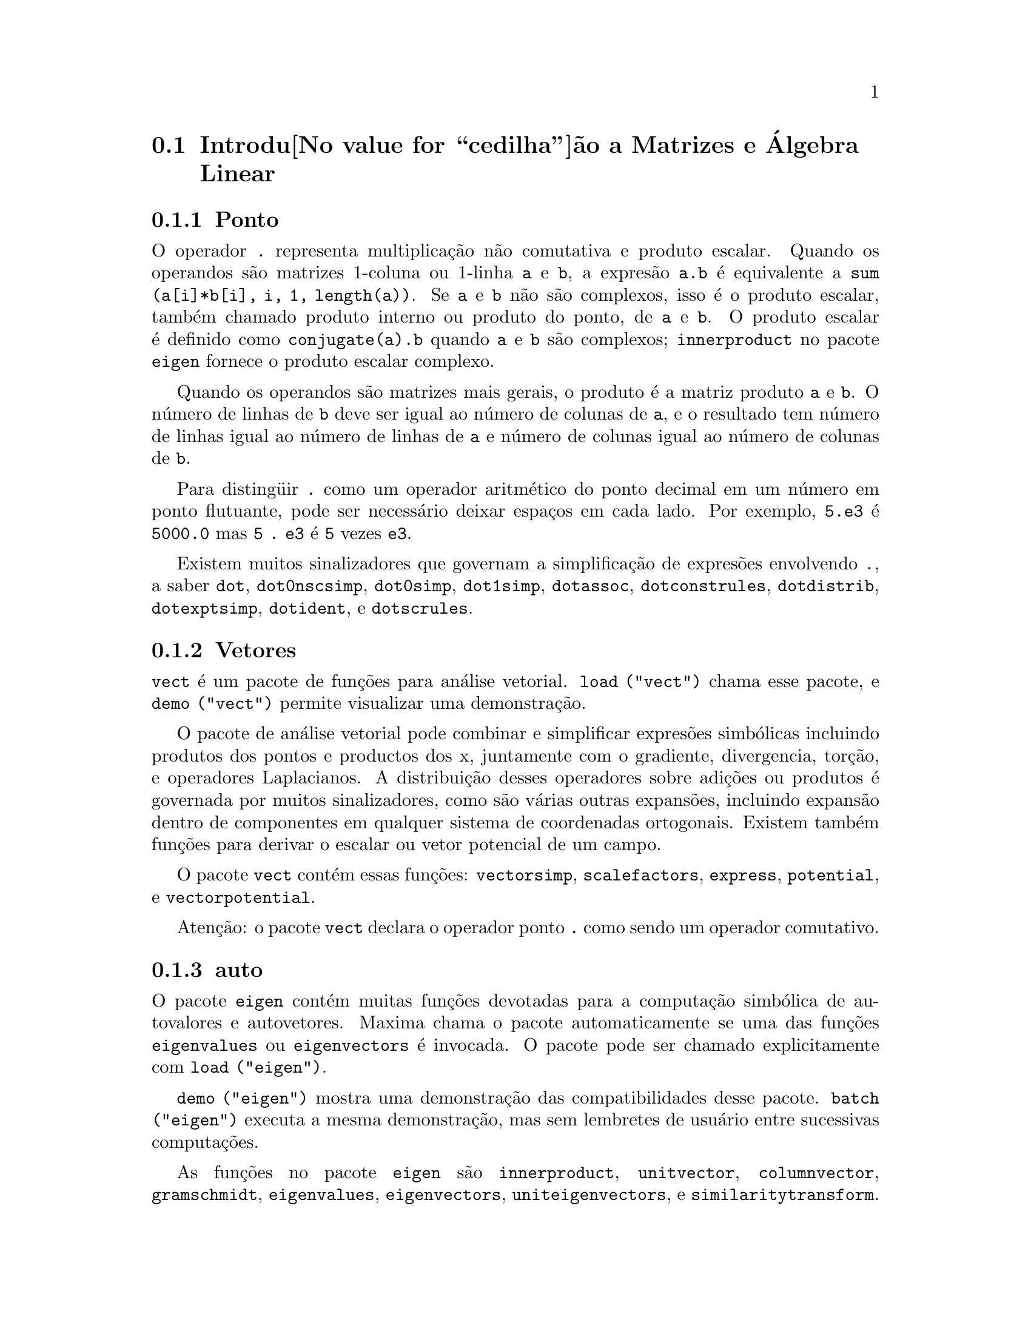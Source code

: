 @c Language: Brazilian Portuguese, Encoding: iso-8859-1
@c /Matrices.texi/1.26/Sat Nov  4 16:13:29 2006/-ko/
@menu
* Introdu@value{cedilha}@~ao a Matrizes e @'Algebra Linear::  
* Defini@value{cedilha}@~oes para Matrizes e @'Algebra Linear::  
@end menu

@node Introdu@value{cedilha}@~ao a Matrizes e @'Algebra Linear, Defini@value{cedilha}@~oes para Matrizes e @'Algebra Linear, Matrizes e @'Algebra Linear, Matrizes e @'Algebra Linear
@section Introdu@value{cedilha}@~ao a Matrizes e @'Algebra Linear

@menu
* Ponto::                         
* Vetores::                     
* auto::
@end menu

@node Ponto, Vetores, Introdu@value{cedilha}@~ao a Matrizes e @'Algebra Linear, Introdu@value{cedilha}@~ao a Matrizes e @'Algebra Linear
@subsection Ponto
O operador @code{.} representa multiplica@,{c}@~ao n@~ao comutativa e produto escalar.
Quando os operandos s@~ao matrizes 1-coluna ou 1-linha @code{a} e @code{b},
a expres@~ao @code{a.b} @'e equivalente a @code{sum (a[i]*b[i], i, 1, length(a))}.
Se @code{a} e @code{b} n@~ao s@~ao complexos, isso @'e o produto escalar,
tamb@'em chamado produto interno ou produto do ponto, de @code{a} e @code{b}.
O produto escalar @'e definido como @code{conjugate(a).b} quando @code{a} e @code{b} s@~ao complexos;
@code{innerproduct} no pacote @code{eigen} fornece o produto escalar complexo.

Quando os operandos s@~ao matrizes mais gerais,
o produto @'e a matriz produto @code{a} e @code{b}.
O n@'umero de linhas de @code{b} deve ser igual ao n@'umero de colunas de @code{a},
e o resultado tem n@'umero de linhas igual ao n@'umero de linhas de @code{a}
e n@'umero de colunas igual ao n@'umero de colunas de @code{b}.

Para disting@"uir @code{.} como um operador aritm@'etico do 
ponto decimal em um n@'umero em ponto flutuante,
pode ser necess@'ario deixar espa@,{c}os em cada lado.
Por exemplo, @code{5.e3} @'e @code{5000.0} mas @code{5 . e3} @'e @code{5} vezes @code{e3}.

Existem muitos sinalizadores que governam a simplifica@,{c}@~ao de
expres@~oes envolvendo @code{.}, a saber
@code{dot}, @code{dot0nscsimp}, @code{dot0simp}, @code{dot1simp}, @code{dotassoc}, 
@code{dotconstrules}, @code{dotdistrib}, @code{dotexptsimp}, @code{dotident},
e @code{dotscrules}.

@node Vetores, auto, Ponto, Introdu@value{cedilha}@~ao a Matrizes e @'Algebra Linear
@subsection Vetores
@code{vect} @'e um pacote de fun@,{c}@~oes para an@'alise vetorial.
@code{load ("vect")} chama esse pacote, e @code{demo ("vect")} permite visualizar uma demonstra@,{c}@~ao.
@c find maxima -name \*orth\* YIELDS NOTHING; ARE THESE FUNCTIONS IN ANOTHER FILE NOW ??
@c and SHARE;VECT ORTH contains definitions of various orthogonal curvilinear coordinate systems.

O pacote de an@'alise vetorial pode combinar e simplificar expres@~oes
simb@'olicas incluindo produtos dos pontos e productos dos x, juntamente com
o gradiente, divergencia, tor@,{c}@~ao, e operadores Laplacianos.  A 
distribui@,{c}@~ao desses operadores sobre adi@,{c}@~oes ou produtos @'e governada
por muitos sinalizadores, como s@~ao v@'arias outras expans@~oes, incluindo expans@~ao
dentro de componentes em qualquer sistema de coordenadas ortogonais.
Existem tamb@'em fun@,{c}@~oes para derivar o escalar ou vetor potencial
de um campo.

O pacote @code{vect} cont@'em essas fun@,{c}@~oes:
@code{vectorsimp}, @code{scalefactors},
@code{express}, @code{potential}, e @code{vectorpotential}.
@c REVIEW vect.usg TO ENSURE THAT TEXINFO HAS WHATEVER IS THERE
@c PRINTFILE(VECT,USAGE,SHARE); for details.

Aten@,{c}@~ao: o pacote @code{vect} declara o operador ponto @code{.}
como sendo um operador comutativo.

@node auto, , Vetores, Introdu@value{cedilha}@~ao a Matrizes e @'Algebra Linear
@subsection auto

O pacote @code{eigen} cont@'em muitas fun@,{c}@~oes devotadas para a
computa@,{c}@~ao simb@'olica de autovalores e autovetores.
Maxima chama o pacote automaticamente se uma das fun@,{c}@~oes
@code{eigenvalues} ou @code{eigenvectors} @'e invocada.
O pacote pode ser chamado explicitamente com @code{load ("eigen")}.

@code{demo ("eigen")} mostra uma demonstra@,{c}@~ao das compatibilidades
desse pacote.
@code{batch ("eigen")} executa a mesma demonstra@,{c}@~ao,
mas sem lembretes de usu@'ario entre sucessivas computa@,{c}@~oes.

As fun@,{c}@~oes no pacote @code{eigen} s@~ao
@code{innerproduct}, @code{unitvector}, @code{columnvector},
@code{gramschmidt}, @code{eigenvalues}, @code{eigenvectors}, @code{uniteigenvectors},
e @code{similaritytransform}.

@c end concepts Matrizes e @'Algebra Linear
@node Defini@value{cedilha}@~oes para Matrizes e @'Algebra Linear,  , Introdu@value{cedilha}@~ao a Matrizes e @'Algebra Linear, Matrizes e @'Algebra Linear
@section Defini@value{cedilha}@~oes para Matrizes e @'Algebra Linear

@deffn {Fun@,{c}@~ao} addcol (@var{M}, @var{list_1}, ..., @var{list_n})
Anexa a(s) coluna(s) dadas por uma
ou mais listas (ou matrizes) sobre a matriz @var{M}.

@end deffn

@deffn {Fun@,{c}@~ao} addrow (@var{M}, @var{list_1}, ..., @var{list_n})
Anexa a(s) linha(s) dadas por uma ou
mais listas (ou matrizes) sobre a matriz @var{M}.

@end deffn

@deffn {Fun@,{c}@~ao} adjoint (@var{M})
Retorna a matriz adjunta da matriz @var{M}.
A matriz adjunta @'e a transposta da matriz dos cofatores de @var{M}.

@end deffn

@deffn {Fun@,{c}@~ao} augcoefmatrix ([@var{eqn_1}, ..., @var{eqn_m}], [@var{x_1}, ..., @var{x_n}])
Retorna a matriz dos coeficientes
aumentada para as vari@'aveis @var{x_1}, ..., @var{x_n} do sistema de equa@,{c}@~oes lineares
@var{eqn_1}, ..., @var{eqn_m}.  Essa @'e a matriz dos coeficientes com uma coluna anexada para
os termos independentes em cada equa@,{c}@~ao (i.e., esses termos n@~ao dependem de
@var{x_1}, ..., @var{x_n}).

@example
(%i1) m: [2*x - (a - 1)*y = 5*b, c + b*y + a*x = 0]$
(%i2) augcoefmatrix (m, [x, y]);
                       [ 2  1 - a  - 5 b ]
(%o2)                  [                 ]
                       [ a    b      c   ]
@end example

@end deffn

@deffn {Fun@,{c}@~ao} charpoly (@var{M}, @var{x})
Retorna um polin@^omio caracter@'istico para a matriz @var{M}
em rela@,{c}@~ao @`a vari@'avel @var{x}.  Que @'e,
@code{determinant (@var{M} - diagmatrix (length (@var{M}), @var{x}))}.

@example
(%i1) a: matrix ([3, 1], [2, 4]);
                            [ 3  1 ]
(%o1)                       [      ]
                            [ 2  4 ]
(%i2) expand (charpoly (a, lambda));
                           2
(%o2)                lambda  - 7 lambda + 10
(%i3) (programmode: true, solve (%));
(%o3)               [lambda = 5, lambda = 2]
(%i4) matrix ([x1], [x2]);
                             [ x1 ]
(%o4)                        [    ]
                             [ x2 ]
(%i5) ev (a . % - lambda*%, %th(2)[1]);
                          [ x2 - 2 x1 ]
(%o5)                     [           ]
                          [ 2 x1 - x2 ]
(%i6) %[1, 1] = 0;
(%o6)                     x2 - 2 x1 = 0
(%i7) x2^2 + x1^2 = 1;
                            2     2
(%o7)                     x2  + x1  = 1
(%i8) solve ([%th(2), %], [x1, x2]);
                  1               2
(%o8) [[x1 = - -------, x2 = - -------], 
               sqrt(5)         sqrt(5)

                                             1             2
                                    [x1 = -------, x2 = -------]]
                                          sqrt(5)       sqrt(5)
@end example

@end deffn

@deffn {Fun@,{c}@~ao} coefmatrix ([@var{eqn_1}, ..., @var{eqn_m}], [@var{x_1}, ..., @var{x_n}])
Retorna a matriz dos coeficientes para as
vari@'aveis @var{x_1}, ..., @var{x_n} do sistema de equa@,{c}@~oes lineares
@var{eqn_1}, ..., @var{eqn_m}.

@example
(%i1) coefmatrix([2*x-(a-1)*y+5*b = 0, b*y+a*x = 3], [x,y]);
                                 [ 2  1 - a ]
(%o1)                            [          ]
                                 [ a    b   ]
@end example

@end deffn

@deffn {Fun@,{c}@~ao} col (@var{M}, @var{i})
Reorna a @var{i}'@'esima coluna da matriz @var{M}.
O valor de retorno @'e uma matriz.
@c EXAMPLE HERE

@end deffn

@deffn {Fun@,{c}@~ao} columnvector (@var{L})
@deffnx {Fun@,{c}@~ao} covect (@var{L})
Retorna uma matriz de uma coluna e @code{length (@var{L})} linhas,
contendo os elementos da lista @var{L}.

@code{covect} @'e um sin@^onimo para @code{columnvector}.

@code{load ("eigen")} chama essa fun@,{c}@~ao.

@c FOLLOWING COMMENT PRESERVED.  WHAT DOES THIS MEAN ??
Isso @'e @'util se voc@^e quer usar partes das sa@'idas das
fun@,{c}@~oes nesse pacote em c@'alculos matriciais.

Exemplo:

@c HMM, SPURIOUS "redefining the Macsyma function".
@c LEAVE IT HERE SINCE THAT'S WHAT A USER ACTUALLY SEES.
@example
(%i1) load ("eigen")$
Warning - you are redefining the Macsyma function autovalores
Warning - you are redefining the Macsyma function autovetores
(%i2) columnvector ([aa, bb, cc, dd]);
                             [ aa ]
                             [    ]
                             [ bb ]
(%o2)                        [    ]
                             [ cc ]
                             [    ]
                             [ dd ]
@end example

@end deffn

@deffn {Fun@,{c}@~ao} conjugate (@var{x})
Retorna o conjugado complexo de @var{x}.

@c ===beg===
@c declare ([aa, bb], real, cc, complex, ii, imaginary);
@c conjugate (aa + bb*%i);
@c conjugate (cc);
@c conjugate (ii);
@c conjugate (xx + yy);
@c ===end===
@example
(%i1) declare ([aa, bb], real, cc, complex, ii, imaginary);

(%o1)                         done
(%i2) conjugate (aa + bb*%i);

(%o2)                      aa - %i bb
(%i3) conjugate (cc);

(%o3)                     conjugate(cc)
(%i4) conjugate (ii);

(%o4)                         - ii
(%i5) conjugate (xx + yy);

(%o5)             conjugate(yy) + conjugate(xx)
@end example

@end deffn

@deffn {Fun@,{c}@~ao} copymatrix (@var{M})
Retorna uma c@'opia da matriz @var{M}.  Esse @'e o @'unico
para fazer uma copia separada copiando @var{M} elemento a elemento.

Note que uma atribui@,{c}@~ao de uma matriz para outra, como em @code{m2: m1},
n@~ao copia @code{m1}.
Uma atribui@,{c}@~ao @code{m2 [i,j]: x} ou @code{setelmx (x, i, j, m2} tamb@'em modifica @code{m1 [i,j]}.
criando uma c@'opia com @code{copymatrix} e ent@~ao usando atribu@,{c}@~ao cria uma separada e modificada c@'opia.

@c NEED EXAMPLE HERE
@end deffn

@deffn {Fun@,{c}@~ao} determinant (@var{M})
Calcula o determinante de @var{M} por um m@'etodo similar @`a
elimina@,{c}@~ao de Gauss.

@c JUST HOW DOES ratmx AFFECT THE RESULT ??
A forma do resultado depende da escolha
do comutador @code{ratmx}.

@c IS A SPARSE DETERMINANT SOMETHING OTHER THAN THE DETERMINANT OF A SPARSE MATRIX ??
Existe uma rotina especial para calcular
determinantes esparsos que @'e chamada quando os comutadores
@code{ratmx} e @code{sparse} s@~ao ambos @code{true}.

@c EXAMPLES NEEDED HERE
@end deffn

@defvr {Vari@'avel} detout
Valor padr@~ao: @code{false}

Quando @code{detout} @'e @code{true}, o determinante de uma
matriz cuja inversa @'e calculada @'e fatorado fora da inversa.

Para esse comutador ter efeito @code{doallmxops} e @code{doscmxops} deveram ambos serem
@code{false} (veja suas transcri@,{c}@~oes).  Alternativamente esses comutadores podem ser
dados para @code{ev} o que faz com que os outros dois sejam escolhidos corretamente.

Exemplo:

@example
(%i1) m: matrix ([a, b], [c, d]);
                            [ a  b ]
(%o1)                       [      ]
                            [ c  d ]
(%i2) detout: true$
(%i3) doallmxops: false$
(%i4) doscmxops: false$
(%i5) invert (m);
                          [  d   - b ]
                          [          ]
                          [ - c   a  ]
(%o5)                     ------------
                           a d - b c
@end example
@c THERE'S MORE TO THIS STORY: detout: false$ invert (m); RETURNS THE SAME THING.
@c IT APPEARS THAT doallmxops IS CRUCIAL HERE.

@end defvr

@deffn {Fun@,{c}@~ao} diagmatrix (@var{n}, @var{x})
Retorna uma matriz diagonal de tamanho @var{n} por @var{n} com os
elementos da diagonal todos iguais a @var{x}.
@code{diagmatrix (@var{n}, 1)} retorna uma matriz identidade (o mesmo que @code{ident (@var{n})}).

@var{n} deve avaliar para um inteiro, de outra forma @code{diagmatrix} reclama com uma mensagem de erro.

@var{x} pode ser qualquer tipo de expres@~ao, incluindo outra matriz.
Se @var{x} @'e uma matriz, isso n@~ao @'e copiado; todos os elementos da diagonal referem-se @`a mesma inst@^ancia, @var{x}.

@c NEED EXAMPLE HERE
@end deffn

@defvr {Vari@'avel} doallmxops
Valor padr@~ao: @code{true}

Quando @code{doallmxops} @'e @code{true},
@c UMM, WHAT DOES THIS MEAN EXACTLY ??
todas as opera@,{c}@~oes relacionadas a matrizes s@~ao realizadas.
Quando isso @'e @code{false} ent@~ao a escolha de
comutadores individuais @code{dot} governam quais opera@,{c}@~oes s@~ao executadas.

@c NEED EXAMPLES HERE
@end defvr

@defvr {Vari@'avel} domxexpt
Valor padr@~ao: @code{true}

Quando @code{domxexpt} @'e @code{true},
uma matriz exponencial, @code{exp (@var{M})} onde @var{M} @'e a matriz,
@'e interpretada como uma matriz com elementos @code{[i,j} iguais a @code{exp (m[i,j])}.
de outra forma @code{exp (@var{M})} avalia para @code{exp (@var{ev(M)}}.

@code{domxexpt}
afeta todas as expres@~oes da forma @code{@var{base}^@var{expoente}} onde @var{base} @'e uma
expres@~ao assumida escalar ou constante, e @var{expoente} @'e uma lista ou
matriz.

Exemplo:

@example
(%i1) m: matrix ([1, %i], [a+b, %pi]);
                         [   1    %i  ]
(%o1)                    [            ]
                         [ b + a  %pi ]
(%i2) domxexpt: false$
(%i3) (1 - c)^m;
                             [   1    %i  ]
                             [            ]
                             [ b + a  %pi ]
(%o3)                 (1 - c)
(%i4) domxexpt: true$
(%i5) (1 - c)^m;
                  [                      %i  ]
                  [    1 - c      (1 - c)    ]
(%o5)             [                          ]
                  [        b + a         %pi ]
                  [ (1 - c)       (1 - c)    ]
@end example

@end defvr

@defvr {Vari@'avel de op@,{c}@~ao} domxmxops
Valor padr@~ao: @code{true}

Quando @code{domxmxops} @'e @code{true}, todas as opera@,{c}@~oes matriz-matriz ou
matriz-lista s@~ao realizadas (mas n@~ao opera@,{c}@~oes
escalar-matriz); se esse comutador @'e @code{false} tais opera@,{c}@~oes n@~ao s@~ao.
@c IS THIS AN EVALUATION OR A SIMPLIFICATION FLAG ??

@c NEED EXAMPLE HERE
@end defvr

@defvr {Vari@'avel de op@,{c}@~ao} domxnctimes
Valor padr@~ao: @code{false}

Quando @code{domxnctimes} @'e @code{true}, produtos n@~ao comutativos de
matrizes s@~ao realizados.
@c IS THIS AN EVALUATION OR A SIMPLIFICATION FLAG ??

@c NEED EXAMPLE HERE
@end defvr

@defvr {Vari@'avel de op@,{c}@~ao} dontfactor
Valor padr@~ao: @code{[]}

@code{dontfactor} pode ser escolhido para uma lista de vari@'aveis em rela@,{c}@~ao
a qual fatora@,{c}@~ao n@~ao @'e para ocorrer.  (A lista @'e inicialmente vazia.)
Fatora@,{c}@~ao tamb@'em n@~ao pegar@'a lugares com rela@,{c}@~ao a quaisquer vari@'aveis que
s@~ao menos importantes, conforme a hierarqu@'ia de vari@'avel assumida para a forma expres@~ao racional can@^onica (CRE),
que essas na lista @code{dontfactor}.

@end defvr

@defvr {Vari@'avel de op@,{c}@~ao} doscmxops
Valor padr@~ao: @code{false}

Quando @code{doscmxops} @'e @code{true}, opera@,{c}@~oes escalar-matriz s@~ao
realizadas.
@c IS THIS AN EVALUATION OR A SIMPLIFICATION FLAG ??

@c NEED EXAMPLE HERE
@end defvr

@defvr {Vari@'avel de op@,{c}@~ao} doscmxplus
Valor padr@~ao: @code{false}

Quando @code{doscmxplus} @'e @code{true}, opera@,{c}@~oes escalar-matriz retornam
uma matriz resultado.  Esse comutador n@~ao @'e subsomado sob @code{doallmxops}.
@c IS THIS AN EVALUATION OR A SIMPLIFICATION FLAG ??

@c NEED EXAMPLE HERE
@end defvr

@defvr {Vari@'avel de op@,{c}@~ao} dot0nscsimp
Valor padr@~ao: @code{true}

@c WHAT DOES THIS MEAN EXACTLY ??
Quando @code{dot0nscsimp} @'e @code{true}, um produto n@~ao comutativo de zero
e um termo n@~ao escalar @'e simplificado para um produto comutativo.

@c NEED EXAMPLE HERE
@end defvr

@defvr {Vari@'avel de op@,{c}@~ao} dot0simp
Valor padr@~ao: @code{true}

@c WHAT DOES THIS MEAN EXACTLY ??
Quando @code{dot0simp} @'e @code{true},
um produto n@~ao comutativo de zero e
um termo escalar @'e simplificado para um produto n@~ao comutativo.

@c NEED EXAMPLE HERE
@end defvr

@defvr {Vari@'avel de op@,{c}@~ao} dot1simp
Valor padr@~ao: @code{true}

@c WHAT DOES THIS MEAN EXACTLY ??
Quando @code{dot1simp} @'e @code{true},
um produto n@~ao comutativo de um e
outro termo @'e simplificado para um produto comutativo.

@c NEED EXAMPLE HERE
@end defvr

@defvr {Vari@'avel de op@,{c}@~ao} dotassoc
Valor padr@~ao: @code{true}

Quando @code{dotassoc} @'e @code{true}, uma expres@~ao @code{(A.B).C} simplifica para
@code{A.(B.C)}.
@c "." MEANS NONCOMMUTATIVE MULTIPLICATION RIGHT ??

@c NEED EXAMPLE HERE
@end defvr

@defvr {Vari@'avel de op@,{c}@~ao} dotconstrules
Valor padr@~ao: @code{true}

Quando @code{dotconstrules} @'e @code{true}, um produto n@~ao comutativo de uma
constante e outro termo @'e simplificado para um produto comutativo.
@c TERMINOLOGY: (1) SWITCH/FLAG/SOME OTHER TERM ?? (2) ASSIGN/SET/TURN ON/SOME OTHER TERM ??
Ativando esse sinalizador efetivamente ativamos @code{dot0simp}, @code{dot0nscsimp}, e
@code{dot1simp} tamb@'em.

@c NEED EXAMPLE HERE
@end defvr

@defvr {Vari@'avel de op@,{c}@~ao} dotdistrib
Valor padr@~ao: @code{false}

Quando @code{dotdistrib} @'e @code{true}, uma expres@~ao @code{A.(B + C)} simplifica para @code{A.B + A.C}.

@c NEED EXAMPLE HERE
@end defvr

@defvr {Vari@'avel de op@,{c}@~ao} dotexptsimp
Valor padr@~ao: @code{true}

Quando @code{dotexptsimp} @'e @code{true}, uma expres@~ao @code{A.A} simplifica para @code{A^^2}.

@c NEED EXAMPLE HERE
@end defvr

@defvr {Vari@'avel de op@,{c}@~ao} dotident
Valor padr@~ao: 1

@code{dotident} @'e o valor retornado por @code{X^^0}.
@c "RETURNED" ?? IS THIS A SIMPLIFICATION OR AN EVALUATION ??

@c NEED EXAMPLE HERE
@end defvr

@defvr {Vari@'avel de op@,{c}@~ao} dotscrules
Valor padr@~ao: @code{false}

Quando @code{dotscrules} @'e @code{true}, uma expres@~ao @code{A.SC} ou @code{SC.A} simplifica
para @code{SC*A} e @code{A.(SC*B)} simplifica para @code{SC*(A.B)}.
@c HMM, DOES "SC" MEAN "SCALAR" HERE ?? CLARIFY

@c NEED EXAMPLE HERE
@end defvr

@deffn {Fun@,{c}@~ao} echelon (@var{M})
Retorna a forma escalonada da matriz @var{M},
como produzido atrav@'es da elimina@,{c}@~ao de Gauss.
A forma escalonada @'e calculada de @var{M}
por opera@,{c}@~oes elementares de linha tais que o primeiro
elemento n@~ao zero em cada linha na matriz resultante seja o n@'umero um e os
elementos da coluna abaixo do primeiro n@'umero um em cada linha sejam todos zero.

@code{triangularize} tamb@'em realiza elimina@,{c}@~ao de Gaussian,
mas n@~ao normaliza o elemento l@'ider n@~ao nulo em cada linha.

@code{lu_factor} e @code{cholesky} s@~ao outras fun@,{c}@~oes que retornam matrizes triangularizadas.

@c ===beg===
@c M: matrix ([3, 7, aa, bb], [-1, 8, 5, 2], [9, 2, 11, 4]);
@c echelon (M);
@c ===end===
@example
(%i1) M: matrix ([3, 7, aa, bb], [-1, 8, 5, 2], [9, 2, 11, 4]);
                       [  3   7  aa  bb ]
                       [                ]
(%o1)                  [ - 1  8  5   2  ]
                       [                ]
                       [  9   2  11  4  ]
(%i2) echelon (M);
                  [ 1  - 8  - 5      - 2     ]
                  [                          ]
                  [         28       11      ]
                  [ 0   1   --       --      ]
(%o2)             [         37       37      ]
                  [                          ]
                  [              37 bb - 119 ]
                  [ 0   0    1   ----------- ]
                  [              37 aa - 313 ]
@end example

@end deffn

@deffn {Fun@,{c}@~ao} eigenvalues (@var{M})
@deffnx {Fun@,{c}@~ao} eivals (@var{M})
@c eigen.mac IS AUTOLOADED IF eigenvalues OR eigenvectors IS REFERENCED; EXTEND THAT TO ALL FUNCTIONS ??
@c EACH FUNCTION INTENDED FOR EXTERNAL USE SHOULD HAVE ITS OWN DOCUMENTATION ITEM
Retorna uma lista de duas listas contendo os autovalores da matriz @var{M}.
A primeira sublista do valor de retorno @'e a lista de autovalores da
matriz, e a segunda sublista @'e a lista de
multiplicidade dos autovalores na ordem correspondente.

@code{eivals} @'e um sin@^onimo de @code{eigenvalues}.

@code{eigenvalues} chama a fun@,{c}@~ao @code{solve} para achar as ra@'izes do
polin@^omio caracter@'istico da matriz.
Algumas vezes @code{solve} pode n@~ao estar habilitado a achar as ra@'izes do polin@^omio;
nesse caso algumas outras fun@,{c}@~oes nesse
pacote (except @code{innerproduct}, @code{unitvector}, @code{columnvector} e
@code{gramschmidt}) n@~ao ir@~ao trabalhar.
@c WHICH ONES ARE THE FUNCTIONS WHICH DON'T WORK ??
@c ACTUALLY IT'S MORE IMPORTANT TO LIST THE ONES WHICH DON'T WORK HERE
@c WHAT DOES "will not work" MEAN, ANYWAY ??

Em alguns casos os autovalores achados por @code{solve} podem ser expres@~oes complicadas.
(Isso pode acontecer quando @code{solve} retorna uma expres@~ao real n@~ao trivial
para um autovalor que @'e sabidamente real.)
Isso pode ser poss@'ivel para simplificar os autovalores usando algumas outras fun@,{c}@~oes.
@c WHAT ARE THOSE OTHER FUNCTIONS ??

O pacote @code{eigen.mac} @'e chamado automaticamente quando
@code{eigenvalues} ou @code{eigenvectors} @'e referenciado.
Se @code{eigen.mac} n@~ao tiver sido ainda chamado,
@code{load ("eigen")} chama-o.
Ap@'os ser chamado, todas as fun@,{c}@~oes e vari@'aveis no pacote estar@~ao dispon@'iveis.
@c REFER TO OVERVIEW OF PACKAGE (INCLUDING LIST OF FUNCTIONS) HERE

@c NEED EXAMPLES HERE
@end deffn

@deffn {Fun@,{c}@~ao} eigenvectors (@var{M})
@deffnx {Fun@,{c}@~ao} eivects (@var{M})
pegam uma matriz @var{M} como seu argumento e retorna uma lista
de listas cuja primeira sublista @'e a sa@'ida de @code{eigenvalues}
e as outras sublistas s@~ao os autovetores da
matriz correspondente para esses autovalores respectivamente.
Os autovetores e os autovetores unit@'arios da matriz s@~ao os
autovetores direitos e os autovetores unit@'arios direitos.

@code{eivects} @'e um sin@^onimo para @code{eigenvectors}.

O pacote @code{eigen.mac} @'e chamado automaticamente quando
@code{eigenvalues} ou @code{eigenvectors} @'e referenciado.
Se @code{eigen.mac} n@~ao tiver sido ainda chamado,
@code{load ("eigen")} chama-o.
Ap@'os ser chamado, todas as fun@,{c}@~oes e vari@'aveis no pacote estar@~ao dispon@'iveis.

Os sinalizadores que afetam essa fun@,{c}@~ao s@~ao:

@code{nondiagonalizable} @'e escolhido para @code{true} ou @code{false} dependendo de
se a matriz @'e n@~ao diagonaliz@'avel ou diagonaliz@'avel ap@'os o
retorno de @code{eigenvectors}.

@code{hermitianmatrix} quando @code{true}, faz com que os autovetores
degenerados da matriz Hermitiana sejam ortogonalizados usando o
algor@'itmo de Gram-Schmidt.

@code{knowneigvals} quando @code{true} faz com que o pacote @code{eigen} assumir que os
autovalores da matriz s@~ao conhecidos para o usu@'ario e armazenados sob o
nome global @code{listeigvals}.  @code{listeigvals} poder@'a ser escolhido para uma lista similar
@`a sa@'ida de @code{eigenvalues}.

A fun@,{c}@~ao @code{algsys} @'e usada aqui para resolver em rela@,{c}@~ao aos autovetores.  Algumas vezes se os
autovalores est@~ao aus@^entes, @code{algsys} pode n@~ao estar habilitado a achar uma solu@,{c}@~ao.
Em alguns casos, isso pode ser poss@'ivel para simplificar os autovalores por
primeiro achando e ent@~ao usando o comando @code{eigenvalues} e ent@~ao usando outras fun@,{c}@~oes
para reduzir os autovalores a alguma coisa mais simples.
Continuando a simplifica@,{c}@~ao, @code{eigenvectors} pode ser chamada novamente
com o sinalizador @code{knowneigvals} escolhido para @code{true}.

@end deffn

@deffn {Fun@,{c}@~ao} ematrix (@var{m}, @var{n}, @var{x}, @var{i}, @var{j})
Retorna uma matriz @var{m} por @var{n}, todos os elementos da qual
s@~ao zero exceto para o elemento @code{[@var{i}, @var{j}]} que @'e @var{x}.
@c WOW, THAT SEEMS PRETTY SPECIALIZED ...

@end deffn

@deffn {Fun@,{c}@~ao} entermatrix (@var{m}, @var{n})
Retorna uma matriz @var{m} por @var{n}, lendo os elementos interativamente.

Se @var{n} @'e igual a @var{m},
Maxima pergunta pelo tipo de matriz (diagonal, sim@'etrica, antisim@'etrica, ou gen@'erica)
e por cada elemento.
Cada resposta @'e terminada por um ponto e v@'irgula @code{;} ou sinal de d@'olar @code{$}.

Se @var{n} n@~ao @'e igual a @var{m},
Maxima pergunta por cada elemento.

Os elementos podem ser quaisquer express@~oes, que s@~ao avaliadas.
@code{entermatrix} avalia seus argumentos.

@example
(%i1) n: 3$
(%i2) m: entermatrix (n, n)$

Is the matriz  1.  Diagonal  2.  Symmetric  3.  Antisymmetric  4.  General
Answer 1, 2, 3 or 4 : 
1$
Row 1 Column 1: 
(a+b)^n$
Row 2 Column 2: 
(a+b)^(n+1)$
Row 3 Column 3: 
(a+b)^(n+2)$

Matriz entered.
(%i3) m;
                [        3                     ]
                [ (b + a)      0         0     ]
                [                              ]
(%o3)           [                  4           ]
                [    0      (b + a)      0     ]
                [                              ]
                [                            5 ]
                [    0         0      (b + a)  ]
@end example

@end deffn

@deffn {Fun@,{c}@~ao} genmatrix (@var{a}, @var{i_2}, @var{j_2}, @var{i_1}, @var{j_1})
@deffnx {Fun@,{c}@~ao} genmatrix (@var{a}, @var{i_2}, @var{j_2}, @var{i_1})
@deffnx {Fun@,{c}@~ao} genmatrix (@var{a}, @var{i_2}, @var{j_2})
Retorna uma matriz gerada de @var{a},
pegando o elemento @code{@var{a}[@var{i_1},@var{j_1}]}
como o elemento do canto superior esquerdo e @code{@var{a}[@var{i_2},@var{j_2}]}
como o elemento do canto inferior direto da matriz.
Aqui @var{a} @'e um array declarado (criado atrav@'es de @code{array} mas n@~ao por meio de @code{make_array})
ou um array n@~ao declarado,
ou uma fun@,{c}@~ao array,
ou uma express@~ao lambda de dois argumentos.
(Uma fun@,{c}@~aO array @'e criado como outras fun@,{c}@~oes com @code{:=} ou @code{define},
mas os argumentos s@~ao colocados entre colch@^etes em lugar de par@^entesis.)

Se @var{j_1} @'e omitido, isso @'e assumido ser igual a @var{i_1}.
Se ambos @var{j_1} e @var{i_1} s@~ao omitidos, ambos s@~ao assumidos iguais a 1.

Se um elemento selecionado @code{i,j} de um array for indefinido,
a matriz conter@'a um elemento simb@'olico @code{@var{a}[i,j]}.

Exemplos:

@c ===beg===
@c h [i, j] := 1 / (i + j - 1);
@c genmatrix (h, 3, 3);
@c array (a, fixnum, 2, 2);
@c a [1, 1] : %e;
@c a [2, 2] : %pi;
@c genmatrix (a, 2, 2);
@c genmatrix (lambda ([i, j], j - i), 3, 3);
@c genmatrix (B, 2, 2);
@c ===end===
@example
(%i1) h [i, j] := 1 / (i + j - 1);
                                    1
(%o1)                  h     := ---------
                        i, j    i + j - 1
(%i2) genmatrix (h, 3, 3);
                           [    1  1 ]
                           [ 1  -  - ]
                           [    2  3 ]
                           [         ]
                           [ 1  1  1 ]
(%o2)                      [ -  -  - ]
                           [ 2  3  4 ]
                           [         ]
                           [ 1  1  1 ]
                           [ -  -  - ]
                           [ 3  4  5 ]
(%i3) array (a, fixnum, 2, 2);
(%o3)                           a
(%i4) a [1, 1] : %e;
(%o4)                          %e
(%i5) a [2, 2] : %pi;
(%o5)                          %pi
(%i6) genmatrix (a, 2, 2);
                           [ %e   0  ]
(%o6)                      [         ]
                           [ 0   %pi ]
(%i7) genmatrix (lambda ([i, j], j - i), 3, 3);
                         [  0    1   2 ]
                         [             ]
(%o7)                    [ - 1   0   1 ]
                         [             ]
                         [ - 2  - 1  0 ]
(%i8) genmatrix (B, 2, 2);
                        [ B      B     ]
                        [  1, 1   1, 2 ]
(%o8)                   [              ]
                        [ B      B     ]
                        [  2, 1   2, 2 ]
@end example

@end deffn

@deffn {Fun@,{c}@~ao} gramschmidt (@var{x})
@deffnx {Fun@,{c}@~ao} gschmit (@var{x})
Realiza o algor@'itmo de ortonaliza@,{c}@~ao de Gram-Schmidt sobre @var{x},
seja ela uma matriz ou uma lista de listas.
@var{x} n@~ao @'e modificado por @code{gramschmidt}.

Se @var{x} @'e uma matriz, o algor@'itmo @'e aplicado para as linhas de @var{x}.
Se @var{x} @'e uma lista de listas, o algor@'itmo @'e aplicado @`as sublistas,
que devem ter igual n@'umeros de elementos.
Nos dois casos,
o valor de retorno @'e uma lista de listas, as sublistas das listas s@~ao ortogonais
e alcan@,{c}am o mesmo spa@,{c}o que @var{x}.
Se a dimens@~ao do alcance de @var{x} @'e menor que o n@'umero de linhas ou sublistas,
algumas sublistas do valor de retorno s@~ao zero.

@code{factor} @'e chamada a cada est@'agio do algor@'itmo para simplificar resultados intermedi@'arios.
Como uma conseq@"u@^encia, o valor de retorno pode conter inteiros fatorados.

@code{gschmit} (nota ortogr@'afica) @'e um sin@^onimo para @code{gramschmidt}.

@code{load ("eigen")} chama essa fun@,{c}@~ao.

Exemplo:

@example
(%i1) load ("eigen")$
Warning - you are redefining the Macsyma function autovalores
Warning - you are redefining the Macsyma function autovetores
(%i2) x: matrix ([1, 2, 3], [9, 18, 30], [12, 48, 60]);
                         [ 1   2   3  ]
                         [            ]
(%o2)                    [ 9   18  30 ]
                         [            ]
                         [ 12  48  60 ]
(%i3) y: gramschmidt (x);
                       2      2            4     3
                      3      3   3 5      2  3  2  3
(%o3)  [[1, 2, 3], [- ---, - --, ---], [- ----, ----, 0]]
                      2 7    7   2 7       5     5
(%i4) i: innerproduct$
(%i5) [i (y[1], y[2]), i (y[2], y[3]), i (y[3], y[1])];
(%o5)                       [0, 0, 0]
@end example

@end deffn

@deffn {Fun@,{c}@~ao} hach (@var{a}, @var{b}, @var{m}, @var{n}, @var{l})
@code{hach} @'e um implementa@,{c}@~ao algor@'itmo de programa@,{c}@~ao linear de Hacijan.

@code{load ("kach")} chama essa fun@,{c}@~ao.
@code{demo ("kach")} executa uma demonstra@,{c}@~ao dessa fun@,{c}@~ao.
@c ACTUALLY BOTH kach.mac AND kach.dem APPEAR TO BE BROKEN AT THE MOMENT
@c DUNNO WHAT WE SHOULD DO ABOUT THAT HERE

@end deffn

@deffn {Fun@,{c}@~ao} ident (@var{n})
Retorna uma matriz identidade @var{n} por @var{n}.

@end deffn

@deffn {Fun@,{c}@~ao} innerproduct (@var{x}, @var{y})
@deffnx {Fun@,{c}@~ao} inprod (@var{x}, @var{y})
Retorna o produto interno (tamb@'em chamado produto escalar ou produto do ponto) de @var{x} e @var{y},
que s@~ao listas de igual comprimento, ou ambas matrizes 1-coluna ou 1-linha de igual comprimento.
O valor de retorno @'e @code{conjugate (x) . y},
onde @code{.} @'e o operador de multiplica@,{c}@~ao n@~ao comutativa.

@code{load ("eigen")} chama essa fun@,{c}@~ao.

@code{inprod} @'e um sin@^onimo para @code{innerproduct}.

@c NEED EXAMPLE HERE
@end deffn

@c THIS DESCRIPTION NEEDS WORK
@deffn {Fun@,{c}@~ao} invert (@var{M})
Retorna a inversa da matriz @var{M}.
A inversa @'e calculada pelo m@'etodo adjunto.

Isso permite a um usu@'ario calcular a inversa de uma matriz com
entradas bfloat ou polin@^omios com coeficientes em ponto flutuante sem
converter para a forma CRE.

Cofatores s@~ao calculados pela fun@,{c}@~ao  @code{determinant},
ent@~ao se @code{ratmx} @'e @code{false} a inversa @'e calculada
sem mudar a representa@,{c}@~ao dos elementos.

A implementa@,{c}@~ao
corrente @'e ineficiente para matrizes de alta ordem.

Quando @code{detout} @'e @code{true}, o determinante @'e fatorado fora da
inversa.

Os elementos da inversa n@~ao s@~ao automaticamente expandidos.
Se @var{M} tem elementos polinomiais, melhor apar@^encia de sa@'ida pode ser
gerada por @code{expand (invert (m)), detout}.
Se isso @'e desej@'avel para ela
divis@~ao at@'e pelo determinante pode ser excelente por @code{xthru (%)}
ou alternativamente na unha por

@example
expe (adjoint (m)) / expand (determinant (m))
invert (m) := adjoint (m) / determinant (m)
@end example

Veja @code{^^} (expoente n@~ao comutativo) para outro m@'etodo de inverter uma matriz.

@c NEED EXAMPLE HERE
@end deffn

@defvr {Vari@'avel de op@,{c}@~ao} lmxchar
Valor padr@~ao: @code{[}

@code{lmxchar} @'e o caractere mostrado como o delimitador
esquerdo de uma matriz.
Veja tamb@'em @code{rmxchar}.

Exemplo:

@example
(%i1) lmxchar: "|"$
(%i2) matrix ([a, b, c], [d, e, f], [g, h, i]);
                           | a  b  c ]
                           |         ]
(%o2)                      | d  e  f ]
                           |         ]
                           | g  h  i ]
@end example

@end defvr

@deffn {Fun@,{c}@~ao} matrix (@var{row_1}, ..., @var{row_n})
Retorna uma matriz retangular que tem as linhas @var{row_1}, ..., @var{row_n}.
Cada linha @'e uma lista de express@~oes.
Todas as linhas devem ter o mesmo comprimento.

As opera@,{c}@~oes @code{+} (adi@,{c}@~ao), @code{-} (subtra@,{c}@~ao), @code{*} (multiplica@,{c}@~ao),
e @code{/} (divis@~ao), s@~ao realizadas elemento por elemento
quando os operandos s@~ao duas matrizes, um escalar e uma matriz, ou uma matriz e um escalar.
A opera@,{c}@~ao @code{^} (exponencia@,{c}@~ao, equivalentemente @code{**})
@'e realizada elemento por elemento
se os operandos s@~ao um escalar e uma matriz ou uma matriz e um escalar,
mas n@~ao se os operandos forem duas matrizes.
@c WHAT DOES THIS NEXT PHRASE MEAN EXACTLY ??
Todos as opera@,{c}@~oes s@~ao normalmente realizadas de forma completa,
incluindo @code{.} (multiplica@,{c}@~ao n@~ao comutativa).

Multiplica@,{c}@~ao de matrizes @'e representada pelo operador de multiplica@,{c}@~ao n@~ao comutativa @code{.}.
O correspondente operador de exponencia@,{c}@~ao n@~ao comutativa @'e @code{^^}.
Para uma matriz @code{@var{A}}, @code{@var{A}.@var{A} = @var{A}^^2} e
@code{@var{A}^^-1} @'e a inversa de @var{A}, se existir.

Existem comutadores para controlar a simplifica@,{c}@~ao de expres@~oes
envolvendo opera@,{c}@~oes escalar e matriz-lista.
S@~ao eles
@code{doallmxops}, @code{domxexpt}
@code{domxmxops}, @code{doscmxops}, e @code{doscmxplus}.
@c CHECK -- WE PROBABLY WANT EXHAUSTIVE LIST HERE

Existem op@,{c}@~oes adicionais que s@~ao relacionadas a matrizes.  S@~ao elas:
@code{lmxchar}, @code{rmxchar}, @code{ratmx}, @code{listarith}, @code{detout},
@code{scalarmatrix},
e @code{sparse}.
@c CHECK -- WE PROBABLY WANT EXHAUSTIVE LIST HERE

Existe um n@'umero de
fun@,{c}@~oes que pegam matrizes como argumentos ou devolvem matrizes como valor de retorno.
Veja @code{eigenvalues}, @code{eigenvectors},
@code{determinant},
@code{charpoly}, @code{genmatrix}, @code{addcol}, @code{addrow}, 
@code{copymatrix}, @code{transpose}, @code{echelon},
e @code{rank}.
@c CHECK -- WE PROBABLY WANT EXHAUSTIVE LIST HERE

Exemplos:

@itemize @bullet
@item
Constru@,{c}@~ao de matrizes de listas.
@end itemize
@example
(%i1) x: matrix ([17, 3], [-8, 11]);
                           [ 17   3  ]
(%o1)                      [         ]
                           [ - 8  11 ]
(%i2) y: matrix ([%pi, %e], [a, b]);
                           [ %pi  %e ]
(%o2)                      [         ]
                           [  a   b  ]
@end example
@itemize @bullet
@item
Adi@,{c}@~ao, elemento por elemento.
@end itemize
@example
(%i3) x + y;
                      [ %pi + 17  %e + 3 ]
(%o3)                 [                  ]
                      [  a - 8    b + 11 ]
@end example
@itemize @bullet
@item
Subtra@,{c}@~ao, elemento por elemento.
@end itemize
@example
(%i4) x - y;
                      [ 17 - %pi  3 - %e ]
(%o4)                 [                  ]
                      [ - a - 8   11 - b ]
@end example
@itemize @bullet
@item
Multiplica@,{c}@~ao, elemento por elemento.
@end itemize
@example
(%i5) x * y;
                        [ 17 %pi  3 %e ]
(%o5)                   [              ]
                        [ - 8 a   11 b ]
@end example
@itemize @bullet
@item
Divis@~ao, elemento por elemento.
@end itemize
@example
(%i6) x / y;
                        [ 17       - 1 ]
                        [ ---  3 %e    ]
                        [ %pi          ]
(%o6)                   [              ]
                        [   8    11    ]
                        [ - -    --    ]
                        [   a    b     ]
@end example
@itemize @bullet
@item
Matriz para um expoente escalar, elemento por elemento.
@end itemize
@example
(%i7) x ^ 3;
                         [ 4913    27  ]
(%o7)                    [             ]
                         [ - 512  1331 ]
@end example
@itemize @bullet
@item
Base escalar para um expoente matriz, elemento por elemento.
@end itemize
@example
(%i8) exp(y); 
                         [   %pi    %e ]
                         [ %e     %e   ]
(%o8)                    [             ]
                         [    a     b  ]
                         [  %e    %e   ]
@end example
@itemize @bullet
@item
Base matriz para um expoente matriz.  Essa n@~ao @'e realizada elemento por elemento.
@c WHAT IS THIS ??
@end itemize
@example
(%i9) x ^ y;
                                [ %pi  %e ]
                                [         ]
                                [  a   b  ]
                     [ 17   3  ]
(%o9)                [         ]
                     [ - 8  11 ]
@end example
@itemize @bullet
@item
Multiplica@,{c}@~ao n@~ao comutativa de matrizes.
@end itemize
@example
(%i10) x . y;
                  [ 3 a + 17 %pi  3 b + 17 %e ]
(%o10)            [                           ]
                  [ 11 a - 8 %pi  11 b - 8 %e ]
(%i11) y . x;
                [ 17 %pi - 8 %e  3 %pi + 11 %e ]
(%o11)          [                              ]
                [  17 a - 8 b     11 b + 3 a   ]
@end example
@itemize @bullet
@item
Exponencia@,{c}@~ao n@~ao comutativa de matrizes.
Uma base escalar @var{b} para uma pot@^encia matriz @var{M}
@'e realizada elemento por elemento e ent@~ao @code{b^^m} @'e o mesmo que @code{b^m}.
@end itemize
@example
(%i12) x ^^ 3;
                        [  3833   1719 ]
(%o12)                  [              ]
                        [ - 4584  395  ]
(%i13) %e ^^ y;
                         [   %pi    %e ]
                         [ %e     %e   ]
(%o13)                   [             ]
                         [    a     b  ]
                         [  %e    %e   ]
@end example
@itemize @bullet
@item
A matriz elevada a um expoente -1 com exponencia@,{c}@~ao n@~ao comutativa @'e a matriz inversa,
se existir.
@end itemize
@example
(%i14) x ^^ -1;
                         [ 11      3  ]
                         [ ---  - --- ]
                         [ 211    211 ]
(%o14)                   [            ]
                         [  8    17   ]
                         [ ---   ---  ]
                         [ 211   211  ]
(%i15) x . (x ^^ -1);
                            [ 1  0 ]
(%o15)                      [      ]
                            [ 0  1 ]
@end example

@end deffn

@deffn {Fun@,{c}@~ao} matrixmap (@var{f}, @var{M})
Retorna uma matriz com elemento @code{i,j} igual a @code{@var{f}(@var{M}[i,j])}.

Veja tamb@'em @code{map}, @code{fullmap}, @code{fullmapl}, e @code{apply}.

@c NEED EXAMPLE HERE
@end deffn

@deffn {Fun@,{c}@~ao} matrixp (@var{expr})
Retorna @code{true} se @var{expr} @'e uma matriz, de outra forma retorna @code{false}.

@end deffn

@defvr {Vari@'avel de op@,{c}@~ao} matrix_element_add
Valor padr@~ao: @code{+}

@code{matrix_element_add} @'e a opera@,{c}@~ao 
invocada em lugar da adi@,{c}@~ao em uma multiplica@,{c}@~ao de matrizes.
A @code{matrix_element_add} pode ser atribu@'ido qualquer operador n-@'ario
(que @'e, uma fun@,{c}@~ao que manuseia qualquer n@'umero de argumentos).
Os valores atribu@'idos podem ser o nome de um operador entre aspas duplas,
o nome da fun@,{c}@~ao,
ou uma express@~ao lambda.

Veja tamb@'em @code{matrix_element_mult} e @code{matrix_element_transpose}.

Exemplo:

@example
(%i1) matrix_element_add: "*"$
(%i2) matrix_element_mult: "^"$
(%i3) aa: matrix ([a, b, c], [d, e, f]);
                           [ a  b  c ]
(%o3)                      [         ]
                           [ d  e  f ]
(%i4) bb: matrix ([u, v, w], [x, y, z]);
                           [ u  v  w ]
(%o4)                      [         ]
                           [ x  y  z ]
(%i5) aa . transpose (bb);
                     [  u  v  w   x  y  z ]
                     [ a  b  c   a  b  c  ]
(%o5)                [                    ]
                     [  u  v  w   x  y  z ]
                     [ d  e  f   d  e  f  ]
@end example

@end defvr

@defvr {Vari@'avel de op@,{c}@~ao} matrix_element_mult
Valor padr@~ao: @code{*}

@code{matrix_element_mult} @'e a opera@,{c}@~ao
invocada em lugar da multiplica@,{c}@~ao em uma multiplica@,{c}@~ao de matrizes.
A @code{matrix_element_mult} pode ser atribu@'ido qualquer operador bin@'ario.
O valor atribu@'ido pode ser o nome de um operador entre aspas duplas,
o nome de uma fun@,{c}@~ao,
ou uma express@~ao lambda.

O operador do ponto @code{.} @'e uma escolha @'util em alguns contextos.

Veja tamb@'em @code{matrix_element_add} e @code{matrix_element_transpose}.

Exemplo:

@example
(%i1) matrix_element_add: lambda ([[x]], sqrt (apply ("+", x)))$
(%i2) matrix_element_mult: lambda ([x, y], (x - y)^2)$
(%i3) [a, b, c] . [x, y, z];
                          2          2          2
(%o3)         sqrt((c - z)  + (b - y)  + (a - x) )
(%i4) aa: matrix ([a, b, c], [d, e, f]);
                           [ a  b  c ]
(%o4)                      [         ]
                           [ d  e  f ]
(%i5) bb: matrix ([u, v, w], [x, y, z]);
                           [ u  v  w ]
(%o5)                      [         ]
                           [ x  y  z ]
(%i6) aa . transpose (bb);
               [             2          2          2  ]
               [ sqrt((c - w)  + (b - v)  + (a - u) ) ]
(%o6)  Col 1 = [                                      ]
               [             2          2          2  ]
               [ sqrt((f - w)  + (e - v)  + (d - u) ) ]

                         [             2          2          2  ]
                         [ sqrt((c - z)  + (b - y)  + (a - x) ) ]
                 Col 2 = [                                      ]
                         [             2          2          2  ]
                         [ sqrt((f - z)  + (e - y)  + (d - x) ) ]
@end example

@end defvr

@defvr {Vari@'avel de op@,{c}@~ao} matrix_element_transpose
Valor padr@~ao: @code{false}

@code{matrix_element_transpose} @'e a opera@,{c}@~ao
aplicada a cada elemento de uma matriz quando for uma transposta.
A @code{matrix_element_mult} pode ser atribu@'ido qualquer operador un@'ario.
O valor atribu@'ido pode ser  nome de um operador entre aspas duplas,
o nome de uma fun@,{c}@~ao,
ou uma express@~ao lambda.

Quando @code{matrix_element_transpose} for igual a @code{transpose},
a fun@,{c}@~ao  @code{transpose} @'e aplicada a todo elemento.
Quando @code{matrix_element_transpose} for igual a @code{nonscalars},
a fun@,{c}@~ao @code{transpose} @'e aplicada a todo elemento n@~ao escalar.
Se algum elemento @'e um @'atomo, a op@,{c}@~ao @code{nonscalars} aplica
@code{transpose} somente se o @'atomo for declarado n@~ao escalar,
enquanto a op@,{c}@~ao @code{transpose} sempre aplica @code{transpose}.

O valor padr@~ao, @code{false}, significa nenhuma opera@,{c}@~ao @'e aplicada.

Veja tamb@'em @code{matrix_element_add} e @code{matrix_element_mult}.

Exemplos:

@example
(%i1) declare (a, nonscalar)$
(%i2) transpose ([a, b]);
                        [ transpose(a) ]
(%o2)                   [              ]
                        [      b       ]
(%i3) matrix_element_transpose: nonscalars$
(%i4) transpose ([a, b]);
                        [ transpose(a) ]
(%o4)                   [              ]
                        [      b       ]
(%i5) matrix_element_transpose: transpose$
(%i6) transpose ([a, b]);
                        [ transpose(a) ]
(%o6)                   [              ]
                        [ transpose(b) ]
(%i7) matrix_element_transpose: lambda ([x], realpart(x) - %i*imagpart(x))$
(%i8) m: matrix ([1 + 5*%i, 3 - 2*%i], [7*%i, 11]);
                     [ 5 %i + 1  3 - 2 %i ]
(%o8)                [                    ]
                     [   7 %i       11    ]
(%i9) transpose (m);
                      [ 1 - 5 %i  - 7 %i ]
(%o9)                 [                  ]
                      [ 2 %i + 3    11   ]
@end example

@end defvr

@c IS THIS THE ONLY MATRIX TRACE FUNCTION ??
@deffn {Fun@,{c}@~ao} mattrace (@var{M})
Retorna o tra@,{c}o (que @'e, a soma dos elementos sobre a diagonal principal) da
matriz quadrada @var{M}.  

@code{mattrace} @'e chamada por @code{ncharpoly},
uma alternativa para @code{charpoly} do Maxima.
@c UMM, HOW IS THAT RELEVANT HERE ??

@code{load ("nchrpl")} chama essa fun@,{c}@~ao.

@end deffn

@deffn {Fun@,{c}@~ao} minor (@var{M}, @var{i}, @var{j})
Retorna o @var{i}, @var{j} menor do elemento localizado na linha @var{i} coluna @var{j} da matriz @var{M}.  Que @'e @var{M}
com linha @var{i} e coluna @var{j} ambas removidas.

@end deffn

@deffn {Fun@,{c}@~ao} ncexpt (@var{a}, @var{b})
Se uma express@~ao exponencial n@~ao comutativa @'e muito
alta para ser mostrada como @code{@var{a}^^@var{b}} aparecer@'a como @code{ncexpt (@var{a},@var{b})}.

@code{ncexpt} n@~ao @'e o nome de uma fun@,{c}@~ao ou operador;
o nome somente aparece em sa@'idas, e n@~ao @'e reconhecido em entradas.

@end deffn

@deffn {Fun@,{c}@~ao} ncharpoly (@var{M}, @var{x})
Retorna o polin@^omio caracter@'istico da matriz @var{M}
com rela@,{c}@~ao a @var{x}.  Essa @'e uma alternativa para @code{charpoly} do Maxima.

@code{ncharpoly} trabalha pelo c@'alculo dos tra@,{c}os das pot@^encias na dada matriz,
que s@~ao sabidos serem iguais a somas de pot@^encias das ra@'izes do
polin@^omio caracter@'istico.  Para essas quantidade a fun@,{c}@~ao
sim@'etrica das ra@'izes pode ser calculada, que nada mais s@~ao que
os coeficientes do polin@^omio caracter@'istico.  @code{charpoly} trabalha
@c SHOULD THAT BE "m" INSTEAD OF "a" IN THE NEXT LINE ??
formatando o determinante de @code{@var{x} * ident [n] - a}.  Dessa forma @code{ncharpoly} @'e vencedor,
por exemplo, no caso de largas e densas matrizes preencidas com inteiros,
desde que isso evite inteiramente a aritm@'etica polinomial.

@code{load ("nchrpl")} loads this file.

@end deffn

@deffn {Fun@,{c}@~ao} newdet (@var{M}, @var{n})
Calcula o determinante de uma matriz ou array @var{M} pelo
algor@'itmo da @'arvore menor de Johnson-Gentleman.
@c UGH -- ARRAYS ARE SUCH A MESS
O argumento @var{n} @'e a ordem; isso @'e optional se @var{M} for uma matriz.

@end deffn

@c NEEDS CLARIFICATION AND EXAMPLES
@defvr {Declara@,{c}@~ao} nonscalar
Faz @'atomos ser comportarem da mesma forma que uma lista ou matriz em rela@,{c}@~ao ao
operador do ponto.

@end defvr

@deffn {Fun@,{c}@~ao} nonscalarp (@var{expr})
Retorna @code{true} se @var{expr} @'e um n@~ao escalar, i.e., isso cont@'em
@'atomos declarados como n@~ao escalares, listas, ou matrizes.

@end deffn

@deffn {Fun@,{c}@~ao} permanent (@var{M}, @var{n})
Calcula o permanente da matriz @var{M}.  Um permanente
@'e como um determinante mas sem mudan@value{cedilha}a de sinal.

@end deffn

@deffn {Fun@,{c}@~ao} rank (@var{M})
Calcula o posto da matriz @var{M}.  Que @'e, a ordem do
mais largo determinante n@~ao singular de @var{M}.

@c STATEMENT NEEDS CLARIFICATION
@var{rank} pode retornar uma
resposta ruim se n@~ao puder determinar que um elemento da matriz que @'e
equivalente a zero @'e realmente isso.

@end deffn

@defvr {Vari@'avel de op@,{c}@~ao} ratmx
Valor padr@~ao: @code{false}

Quando @code{ratmx} @'e @code{false}, adi@,{c}@~ao, subtra@,{c}@~ao,
e multiplica@,{c}@~ao para determinantes e matrizes s@~ao executados na
representa@,{c}@~ao dos elementos da matriz e fazem com que o resultado da
invers@~ao de matrizes seja esquerdo na representa@,{c}@~ao geral.

Quando @code{ratmx} @'e @code{true},
as 4 opera@,{c}@~oes mencionadas acima s@~ao executadas na forma CRE e o
resultado da matriz inversa @'e dado na forma CRE.  Note isso pode
fazer com que os elementos sejam expandidos (dependendo da escolha de @code{ratfac})
o que pode n@~ao ser desejado sempre.

@end defvr

@deffn {Fun@,{c}@~ao} row (@var{M}, @var{i})
retorna a @var{i}'@'esima linha da matriz @var{M}.
O valor de retorno @'e uma matriz.

@end deffn

@defvr {Vari@'avel de op@,{c}@~ao} scalarmatrixp
Valor padr@~ao: @code{true}

Quando @code{scalarmatrixp} @'e @code{true}, ent@~ao sempre que uma matriz 1 x 1
@'e produzida como um resultado de c@'alculos o produto do ponto de matrizes 
@'e simplificado para um escalar, a saber o elemento solit@'ario da matriz.

Quando @code{scalarmatrixp} @'e @code{all},
ent@~ao todas as matrizes 1 x 1 ser@~ao simplificadas para escalares.

Quando @code{scalarmatrixp} @'e @code{false}, matrizes 1 x 1 n@~ao s@~ao simplificadas para escalares.

@end defvr

@c I WONDER WHAT THIS IS ABOUT
@deffn {Fun@,{c}@~ao} scalefactors (@var{coordinatetransform})
Aqui coordinatetransform
avalia para a forma [[expres@~ao1, expres@~ao2, ...],
indetermina@,{c}@~ao1, indetermina@,{c}@~ao2, ...], onde indetermina@,{c}@~ao1,
indetermina@,{c}@~ao2, etc.  s@~ao as vari@'aveis de coordenadas curvil@'ineas e
onde a escolha de componentes cartesianas retangulares @'e dada em termos das
coordenadas curvil@'ineas por [expres@~ao1, expres@~ao2, ...].
@code{coordinates} @'e escolhida para o vetor [indetermina@,{c}@~ao1, indetermina@,{c}@~ao2,...],
e @code{dimension} @'e escolhida para o comprimento desse vetor.  SF[1], SF[2],
..., SF[DIMENSION] s@~ao escohidos para fatores de escala de coordenada, e @code{sfprod}
@'e escohido para o produto desse fatores de escala.  Inicialmente, @code{coordinates}
@'e [X, Y, Z], @code{dimension} @'e 3, e SF[1]=SF[2]=SF[3]=SFPROD=1,
correspondendo a coordenadas Cartesianas retangulares 3-dimensional.
Para expandir uma expres@~ao dentro de componentes f@'isicos no sistema de coordenadas
corrente , existe uma fun@,{c}@~ao com uso da forma
@c SOME TEXT HAS GONE MISSING HERE

@end deffn

@deffn {Fun@,{c}@~ao} setelmx (@var{x}, @var{i}, @var{j}, @var{M})
Atribue @var{x} para o (@var{i}, @var{j})'@'esimo elemento da matriz @var{M},
e retorna a matriz alterada.

@code{@var{M} [@var{i}, @var{j}]: @var{x}} tem o mesmo efeito,
mas retorna @var{x} em lugar de @var{M}.

@end deffn

@deffn {Fun@,{c}@~ao} similaritytransform (@var{M})
@deffnx {Fun@,{c}@~ao} simtran (@var{M})
@code{similaritytransform} calcula uma transforma@,{c}@~ao homot@'etica da matriz @code{M}.
Isso retorna uma lista que @'e a sa@'ida do
comando @code{uniteigenvectors}.  Em adi@,{c}@~ao se o sinalizador @code{nondiagonalizable}
@'e @code{false} duas matrizes globais @code{leftmatrix} e @code{rightmatrix} s@~ao calculadas.
Essas matrizes possuem a propriedade de
@code{leftmatrix . @var{M} . rightmatrix} @'e uma matriz diagonal com os autovalores
de @var{M} sobre a diagonal.  Se @code{nondiagonalizable} @'e @code{true} as matrizes esquerda e
direita n@~ao s@~ao computadas.

Se o sinalizador @code{hermitianmatrix} @'e @code{true}
ent@~ao @code{leftmatrix} @'e o conjugado complexo da transposta de
@code{rightmatrix}.  De outra forma @code{leftmatrix} @'e a inversa de @code{rightmatrix}.

@code{rightmatrix} @'e a matriz cujas colunas s@~ao os autovetores
unit@'arios de @var{M}.  Os outros sinalizadores (veja @code{eigenvalues} e
@code{eigenvectors}) possuem o mesmo efeito desde que
@code{similaritytransform} chama as outras fun@,{c}@~oes no pacote com o objetivo de
estar habilitado para a forma @code{rightmatrix}.

@code{load ("eigen")} chama essa fun@,{c}@~ao.

@code{simtran} @'e um sin@^onimo para @code{similaritytransform}.

@end deffn

@defvr {Vari@'avel de op@,{c}@~ao} sparse
Valor padr@~ao: @code{false}

Quando @code{sparse} @'e @code{true}, e se @code{ratmx} @'e @code{true}, ent@~ao @code{determinant}
usar@'a rotinas especiais para calcular determinantes esparsos.

@end defvr

@deffn {Fun@,{c}@~ao} submatrix (@var{i_1}, ..., @var{i_m}, @var{M}, @var{j_1}, ..., @var{j_n})
@deffnx {Fun@,{c}@~ao} submatrix (@var{i_1}, ..., @var{i_m}, @var{M})
@deffnx {Fun@,{c}@~ao} submatrix (@var{M}, @var{j_1}, ..., @var{j_n})
Retorna uma nova matriz formada pela
matrix @var{M} com linhas @var{i_1}, ..., @var{i_m} exclu@'idas, e colunas @var{j_1}, ..., @var{j_n} exclu@'idas.

@end deffn

@deffn {Fun@,{c}@~ao} transpose (@var{M})
Retorna a transposta de @var{M}.

Se @var{M} @'e uma matriz, o valor de retorno @'e outra matriz @var{N}
tal que @code{N[i,j] = M[j,i]}.

De outra forma @var{M} @'e uma lista, e o valor de retorno @'e uma matriz @var{N}
de @code{length (m)} linhas e 1 coluna, tal que @code{N[i,1] = M[i]}.

@end deffn

@deffn {Fun@,{c}@~ao} triangularize (@var{M})
Retorna a maior forma triangular da matriz @code{M}, como produzido atrav@'es da elimina@,{c}@~ao de Gauss.
O valor de retorno @'e o mesmo que @code{echelon},
exceto que o o coeficiente lider n@~ao nulo em cada linha n@~ao @'e normalizado para 1.

@code{lu_factor} e @code{cholesky} s@~ao outras fun@,{c}@~oes que retornam matrizes triangularizadas.

@c ===beg===
@c M: matrix ([3, 7, aa, bb], [-1, 8, 5, 2], [9, 2, 11, 4]);
@c triangularize (M);
@c ===end===
@example
(%i1) M: matrix ([3, 7, aa, bb], [-1, 8, 5, 2], [9, 2, 11, 4]);
                       [  3   7  aa  bb ]
                       [                ]
(%o1)                  [ - 1  8  5   2  ]
                       [                ]
                       [  9   2  11  4  ]
(%i2) triangularize (M);
             [ - 1   8         5            2      ]
             [                                     ]
(%o2)        [  0   - 74     - 56         - 22     ]
             [                                     ]
             [  0    0    626 - 74 aa  238 - 74 bb ]
@end example

@end deffn

@deffn {Fun@,{c}@~ao} uniteigenvectors (@var{M})
@deffnx {Fun@,{c}@~ao} ueivects (@var{M})
Calcula autovetores unit@'arios da matriz @var{M}.
O valor de retorno @'e uma lista de listas, a primeiro sublista @'e a
sa@'ida do comando @code{eigenvalues}, e as outras sublistas s@~ao
os autovetores unit@'arios da matriz correspondente a esses autovalores
respectivamente.

@c COPY DESCRIPTIONS OF THOSE FLAGS HERE
Os sinalizadores mencionados na descri@,{c}@~ao do
comando @code{eigenvectors} possuem o mesmo efeito aqui tamb@'em.

Quando @code{knowneigvects} @'e @code{true}, o pacote @code{eigen} assume
que os autovetores da matriz s@~ao conhecidos para o usu@'ario s@~ao
armazenados sob o nome global @code{listeigvects}.  @code{listeigvects} pode ser ecolhido
para uma lista similar @`a sa@'ida do comando @code{eigenvectors}.

@c FOLLOWING PARAGRAPH IS IN NEED OF SERIOUS CLARIFICATION
Se @code{knowneigvects} @'e escolhido para @code{true} e a lista de autovetores @'e dada a
escolha do sinalizador @code{nondiagonalizable} pode n@~ao estar correta.  Se esse @'e
o caso por favor ecolha isso para o valor correto.  O autor assume que
o usu@'ario sabe o que est@'a fazendo e que n@~ao tentar@'a diagonalizar uma
matriz cujos autovetores n@~ao alcan@,{c}am o mesmo espa@,{c}o vetorial de
dimens@~ao apropriada.

@code{load ("eigen")} chama essa fun@,{c}@~ao.

@code{ueivects} @'e um sin@^onimo para @code{uniteigenvectors}.

@end deffn

@deffn {Fun@,{c}@~ao} unitvector (@var{x})
@deffnx {Fun@,{c}@~ao} uvect (@var{x})
Retorna @math{@var{x}/norm(@var{x})};
isso @'e um vetor unit@'ario na mesma dire@,{c}@~ao que @var{x}.

@code{load ("eigen")} chama essa fun@,{c}@~ao.

@code{uvect} @'e um sin@^onimo para @code{unitvector}.

@end deffn

@c NEEDS A LOT OF WORK: MAKE SURE THAT ALL VECTOR SIMPLIFICATION FLAGS HAVE A DESCRIPTION HERE
@deffn {Fun@,{c}@~ao} vectorsimp (@var{expr})
Aplica simplifica@,{c}@~oes e expans@~oes conforme
os seguintes sinalizadores globais:

@code{expandall}, @code{expanddot}, @code{expanddotplus}, @code{expandcross}, @code{expandcrossplus},
@code{expandcrosscross}, @code{expandgrad}, @code{expandgradplus}, @code{expandgradprod},
@code{expanddiv}, @code{expanddivplus}, @code{expanddivprod}, @code{expandcurl}, @code{expandcurlplus},
@code{expandcurlcurl}, @code{expandlaplacian}, @code{expandlaplacianplus},
e @code{expandlaplacianprod}.

Todos esses sinalizadores possuem valor padr@~ao @code{false}.  O sufixo @code{plus} refere-se a
utiliza@,{c}@~ao aditivamente ou distribuitivamente.  O sufixo @code{prod} refere-se a
expans@~ao para um operando que @'e qualquer tipo de produto.

@table @code
@item expandcrosscross
Simplifica @math{p ~ (q ~ r)} para @math{(p . r)*q - (p . q)*r}.
@item expandcurlcurl
Simplifica @math{curl curl p} para @math{grad div p + div grad p}.
@item expandlaplaciantodivgrad
Simplifica @math{laplacian p} para @math{div grad p}.
@item expandcross
Habilita @code{expandcrossplus} e @code{expandcrosscross}.
@item expandplus
Habilita @code{expanddotplus}, @code{expandcrossplus}, @code{expandgradplus},
@code{expanddivplus}, @code{expandcurlplus}, e @code{expandlaplacianplus}.
@item expandprod
Habilita @code{expandgradprod}, @code{expanddivprod}, e @code{expandlaplacianprod}.
@end table

@c EXPLAIN THE IMPORT OF THIS STATEMENT
Esses sinalizadores foram todos declarados @code{evflag}.

@c SEEMS SOME TEXT HAS GONE MISSING HERE; COMMENT OUT FRAGMENT PENDING
@c RECOVERY AND/OR RECONSTRUCTION OF THIS PARAGRAPH
@c For orthogonal curvilinear coordinates, the global variables
@c COORDINATES[[X,Y,Z]], DIMENSION[3], SF[[1,1,1]], and SFPROD[1] s@~ao set
@c by the function invocation

@end deffn

@defvr {Vari@'avel de op@,{c}@~ao} vect_cross
Valor padr@~ao: @code{false}

@c WHAT DOES THIS MEAN EXACTLY ??
Quando @code{vect_cross} @'e @code{true}, isso permite DIFF(X~Y,T) trabalhar onde
~ @'e definido em SHARE;VECT (onde VECT_CROSS @'e escolhido para @code{true}, de qualqeur modo.)

@end defvr

@deffn {Fun@,{c}@~ao} zeromatrix (@var{m}, @var{n})
Retorna um matriz @var{m} por @var{n}, com todos os elementos sendo zero.

@end deffn

@defvr {S@'imbolo especial} [
@defvrx {S@'imbolo especial} ]
@ifinfo
@fnindex Delimitador de Lista
@fnindex Operador de Subscrito
@end ifinfo
@code{[} e @code{]} marcam o ome@,{c}o e o fim, respectivamente, de uma lista.

@code{[} e @code{]} tamb@'em envolvem os subscritos de
uma lista, array, array desordenado, ou fun@,{c}@~ao array.

Exemplos:

@example
(%i1) x: [a, b, c];
(%o1)                       [a, b, c]
(%i2) x[3];
(%o2)                           c
(%i3) array (y, fixnum, 3);
(%o3)                           y
(%i4) y[2]: %pi;
(%o4)                          %pi
(%i5) y[2];
(%o5)                          %pi
(%i6) z['foo]: 'bar;
(%o6)                          bar
(%i7) z['foo];
(%o7)                          bar
(%i8) g[k] := 1/(k^2+1);
                                  1
(%o8)                     g  := ------
                           k     2
                                k  + 1
(%i9) g[10];
                                1
(%o9)                          ---
                               101
@end example

@end defvr
